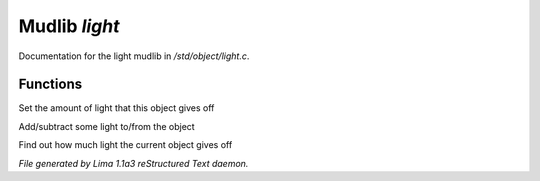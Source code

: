 Mudlib *light*
***************

Documentation for the light mudlib in */std/object/light.c*.

Functions
=========
.. c:function:: void set_light(int x)

Set the amount of light that this object gives off


.. c:function:: void adjust_light(int x)

Add/subtract some light to/from the object


.. c:function:: int query_light()

Find out how much light the current object gives off



*File generated by Lima 1.1a3 reStructured Text daemon.*
